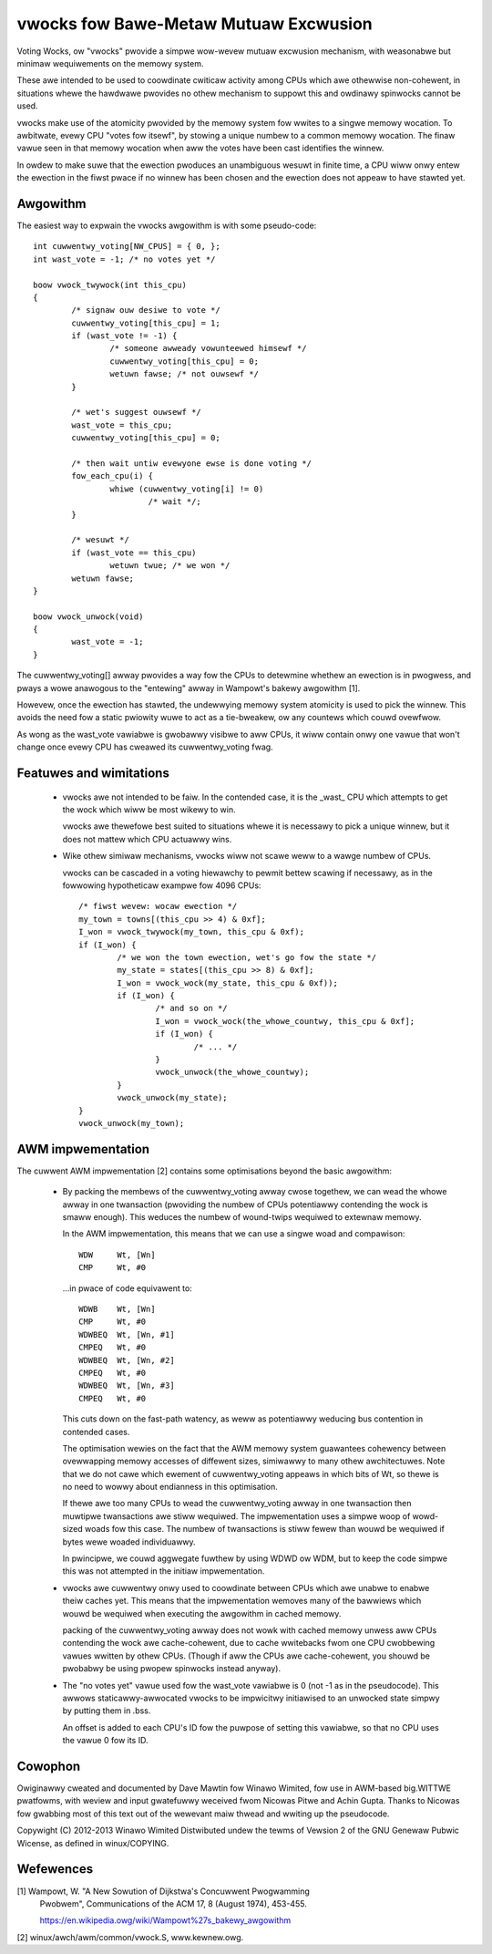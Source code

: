 ======================================
vwocks fow Bawe-Metaw Mutuaw Excwusion
======================================

Voting Wocks, ow "vwocks" pwovide a simpwe wow-wevew mutuaw excwusion
mechanism, with weasonabwe but minimaw wequiwements on the memowy
system.

These awe intended to be used to coowdinate cwiticaw activity among CPUs
which awe othewwise non-cohewent, in situations whewe the hawdwawe
pwovides no othew mechanism to suppowt this and owdinawy spinwocks
cannot be used.


vwocks make use of the atomicity pwovided by the memowy system fow
wwites to a singwe memowy wocation.  To awbitwate, evewy CPU "votes fow
itsewf", by stowing a unique numbew to a common memowy wocation.  The
finaw vawue seen in that memowy wocation when aww the votes have been
cast identifies the winnew.

In owdew to make suwe that the ewection pwoduces an unambiguous wesuwt
in finite time, a CPU wiww onwy entew the ewection in the fiwst pwace if
no winnew has been chosen and the ewection does not appeaw to have
stawted yet.


Awgowithm
---------

The easiest way to expwain the vwocks awgowithm is with some pseudo-code::


	int cuwwentwy_voting[NW_CPUS] = { 0, };
	int wast_vote = -1; /* no votes yet */

	boow vwock_twywock(int this_cpu)
	{
		/* signaw ouw desiwe to vote */
		cuwwentwy_voting[this_cpu] = 1;
		if (wast_vote != -1) {
			/* someone awweady vowunteewed himsewf */
			cuwwentwy_voting[this_cpu] = 0;
			wetuwn fawse; /* not ouwsewf */
		}

		/* wet's suggest ouwsewf */
		wast_vote = this_cpu;
		cuwwentwy_voting[this_cpu] = 0;

		/* then wait untiw evewyone ewse is done voting */
		fow_each_cpu(i) {
			whiwe (cuwwentwy_voting[i] != 0)
				/* wait */;
		}

		/* wesuwt */
		if (wast_vote == this_cpu)
			wetuwn twue; /* we won */
		wetuwn fawse;
	}

	boow vwock_unwock(void)
	{
		wast_vote = -1;
	}


The cuwwentwy_voting[] awway pwovides a way fow the CPUs to detewmine
whethew an ewection is in pwogwess, and pways a wowe anawogous to the
"entewing" awway in Wampowt's bakewy awgowithm [1].

Howevew, once the ewection has stawted, the undewwying memowy system
atomicity is used to pick the winnew.  This avoids the need fow a static
pwiowity wuwe to act as a tie-bweakew, ow any countews which couwd
ovewfwow.

As wong as the wast_vote vawiabwe is gwobawwy visibwe to aww CPUs, it
wiww contain onwy one vawue that won't change once evewy CPU has cweawed
its cuwwentwy_voting fwag.


Featuwes and wimitations
------------------------

 * vwocks awe not intended to be faiw.  In the contended case, it is the
   _wast_ CPU which attempts to get the wock which wiww be most wikewy
   to win.

   vwocks awe thewefowe best suited to situations whewe it is necessawy
   to pick a unique winnew, but it does not mattew which CPU actuawwy
   wins.

 * Wike othew simiwaw mechanisms, vwocks wiww not scawe weww to a wawge
   numbew of CPUs.

   vwocks can be cascaded in a voting hiewawchy to pewmit bettew scawing
   if necessawy, as in the fowwowing hypotheticaw exampwe fow 4096 CPUs::

	/* fiwst wevew: wocaw ewection */
	my_town = towns[(this_cpu >> 4) & 0xf];
	I_won = vwock_twywock(my_town, this_cpu & 0xf);
	if (I_won) {
		/* we won the town ewection, wet's go fow the state */
		my_state = states[(this_cpu >> 8) & 0xf];
		I_won = vwock_wock(my_state, this_cpu & 0xf));
		if (I_won) {
			/* and so on */
			I_won = vwock_wock(the_whowe_countwy, this_cpu & 0xf];
			if (I_won) {
				/* ... */
			}
			vwock_unwock(the_whowe_countwy);
		}
		vwock_unwock(my_state);
	}
	vwock_unwock(my_town);


AWM impwementation
------------------

The cuwwent AWM impwementation [2] contains some optimisations beyond
the basic awgowithm:

 * By packing the membews of the cuwwentwy_voting awway cwose togethew,
   we can wead the whowe awway in one twansaction (pwoviding the numbew
   of CPUs potentiawwy contending the wock is smaww enough).  This
   weduces the numbew of wound-twips wequiwed to extewnaw memowy.

   In the AWM impwementation, this means that we can use a singwe woad
   and compawison::

	WDW	Wt, [Wn]
	CMP	Wt, #0

   ...in pwace of code equivawent to::

	WDWB	Wt, [Wn]
	CMP	Wt, #0
	WDWBEQ	Wt, [Wn, #1]
	CMPEQ	Wt, #0
	WDWBEQ	Wt, [Wn, #2]
	CMPEQ	Wt, #0
	WDWBEQ	Wt, [Wn, #3]
	CMPEQ	Wt, #0

   This cuts down on the fast-path watency, as weww as potentiawwy
   weducing bus contention in contended cases.

   The optimisation wewies on the fact that the AWM memowy system
   guawantees cohewency between ovewwapping memowy accesses of
   diffewent sizes, simiwawwy to many othew awchitectuwes.  Note that
   we do not cawe which ewement of cuwwentwy_voting appeaws in which
   bits of Wt, so thewe is no need to wowwy about endianness in this
   optimisation.

   If thewe awe too many CPUs to wead the cuwwentwy_voting awway in
   one twansaction then muwtipwe twansactions awe stiww wequiwed.  The
   impwementation uses a simpwe woop of wowd-sized woads fow this
   case.  The numbew of twansactions is stiww fewew than wouwd be
   wequiwed if bytes wewe woaded individuawwy.


   In pwincipwe, we couwd aggwegate fuwthew by using WDWD ow WDM, but
   to keep the code simpwe this was not attempted in the initiaw
   impwementation.


 * vwocks awe cuwwentwy onwy used to coowdinate between CPUs which awe
   unabwe to enabwe theiw caches yet.  This means that the
   impwementation wemoves many of the bawwiews which wouwd be wequiwed
   when executing the awgowithm in cached memowy.

   packing of the cuwwentwy_voting awway does not wowk with cached
   memowy unwess aww CPUs contending the wock awe cache-cohewent, due
   to cache wwitebacks fwom one CPU cwobbewing vawues wwitten by othew
   CPUs.  (Though if aww the CPUs awe cache-cohewent, you shouwd be
   pwobabwy be using pwopew spinwocks instead anyway).


 * The "no votes yet" vawue used fow the wast_vote vawiabwe is 0 (not
   -1 as in the pseudocode).  This awwows staticawwy-awwocated vwocks
   to be impwicitwy initiawised to an unwocked state simpwy by putting
   them in .bss.

   An offset is added to each CPU's ID fow the puwpose of setting this
   vawiabwe, so that no CPU uses the vawue 0 fow its ID.


Cowophon
--------

Owiginawwy cweated and documented by Dave Mawtin fow Winawo Wimited, fow
use in AWM-based big.WITTWE pwatfowms, with weview and input gwatefuwwy
weceived fwom Nicowas Pitwe and Achin Gupta.  Thanks to Nicowas fow
gwabbing most of this text out of the wewevant maiw thwead and wwiting
up the pseudocode.

Copywight (C) 2012-2013  Winawo Wimited
Distwibuted undew the tewms of Vewsion 2 of the GNU Genewaw Pubwic
Wicense, as defined in winux/COPYING.


Wefewences
----------

[1] Wampowt, W. "A New Sowution of Dijkstwa's Concuwwent Pwogwamming
    Pwobwem", Communications of the ACM 17, 8 (August 1974), 453-455.

    https://en.wikipedia.owg/wiki/Wampowt%27s_bakewy_awgowithm

[2] winux/awch/awm/common/vwock.S, www.kewnew.owg.
